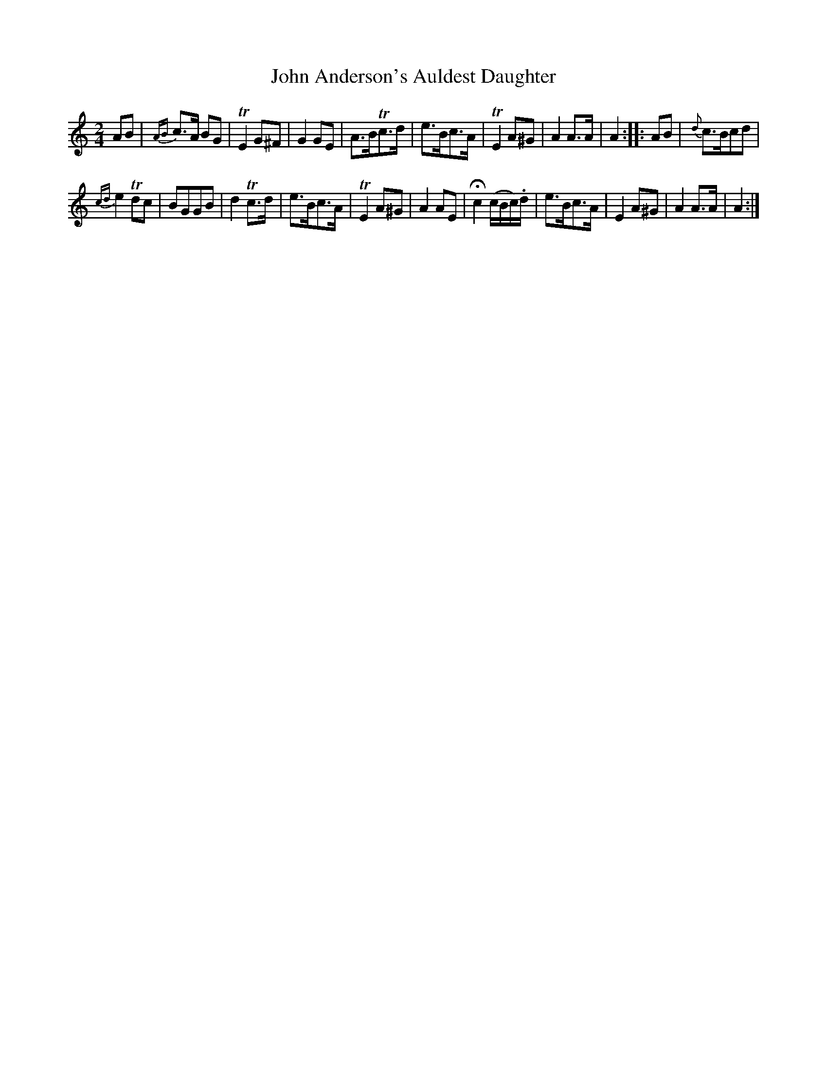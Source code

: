 X: 69
T: John Anderson's Auldest Daughter
%R: march
B: Urbani & Liston "A Selection of Scotch, English Irish, and Foreign Airs", Edinburgh 1800, p.29 #2
F: http://www.vwml.org/browse/browse-collections-dance-tune-books/browse-urbani1800
Z: 2014 John Chambers <jc:trillian.mit.edu>
M: 2/4
L: 1/8
K: Am
AB |\
{AB}c>A BG | TE2G^F | G2GE | A>BTc>d |\
e>Bc>A | TE2A^G | A2A>A | A2 :: AB | {d}c>Bcd |
{cd}e2Tdc | BGGB | d2Tc>d |\
e>Bc>A | TE2A^G | A2AE | Hc2 (c/B/c/).d/ |\
e>Bc>A | E2A^G | A2A>A | A2 :|
